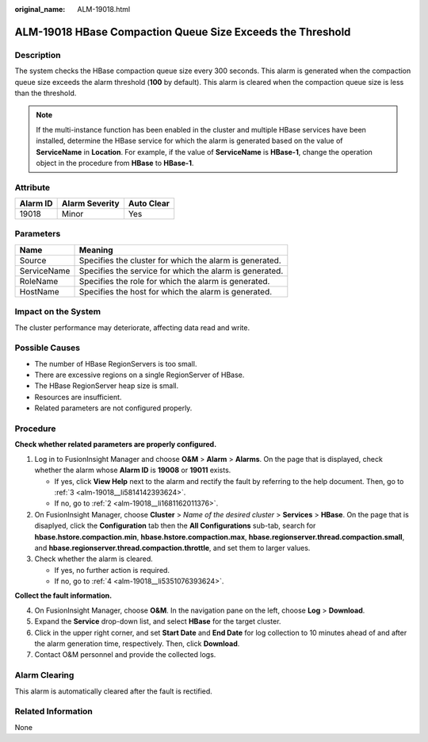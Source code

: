 :original_name: ALM-19018.html

.. _ALM-19018:

ALM-19018 HBase Compaction Queue Size Exceeds the Threshold
===========================================================

Description
-----------

The system checks the HBase compaction queue size every 300 seconds. This alarm is generated when the compaction queue size exceeds the alarm threshold (**100** by default). This alarm is cleared when the compaction queue size is less than the threshold.

.. note::

   If the multi-instance function has been enabled in the cluster and multiple HBase services have been installed, determine the HBase service for which the alarm is generated based on the value of **ServiceName** in **Location**. For example, if the value of **ServiceName** is **HBase-1**, change the operation object in the procedure from **HBase** to **HBase-1**.

Attribute
---------

======== ============== ==========
Alarm ID Alarm Severity Auto Clear
======== ============== ==========
19018    Minor          Yes
======== ============== ==========

Parameters
----------

=========== =======================================================
Name        Meaning
=========== =======================================================
Source      Specifies the cluster for which the alarm is generated.
ServiceName Specifies the service for which the alarm is generated.
RoleName    Specifies the role for which the alarm is generated.
HostName    Specifies the host for which the alarm is generated.
=========== =======================================================

Impact on the System
--------------------

The cluster performance may deteriorate, affecting data read and write.

Possible Causes
---------------

-  The number of HBase RegionServers is too small.
-  There are excessive regions on a single RegionServer of HBase.
-  The HBase RegionServer heap size is small.
-  Resources are insufficient.
-  Related parameters are not configured properly.

Procedure
---------

**Check whether related parameters are properly configured.**

#. Log in to FusionInsight Manager and choose **O&M** > **Alarm** > **Alarms**. On the page that is displayed, check whether the alarm whose **Alarm ID** is **19008** or **19011** exists.

   -  If yes, click **View Help** next to the alarm and rectify the fault by referring to the help document. Then, go to :ref:`3 <alm-19018__li5814142393624>`.
   -  If no, go to :ref:`2 <alm-19018__li1681162011376>`.

#. .. _alm-19018__li1681162011376:

   On FusionInsight Manager, choose **Cluster** > *Name of the desired cluster* > **Services** > **HBase**. On the page that is disaplyed, click the **Configuration** tab then the **All Configurations** sub-tab, search for **hbase.hstore.compaction.min**, **hbase.hstore.compaction.max**, **hbase.regionserver.thread.compaction.small**, and **hbase.regionserver.thread.compaction.throttle**, and set them to larger values.

#. .. _alm-19018__li5814142393624:

   Check whether the alarm is cleared.

   -  If yes, no further action is required.
   -  If no, go to :ref:`4 <alm-19018__li5351076393624>`.

**Collect the fault information.**

4. .. _alm-19018__li5351076393624:

   On FusionInsight Manager, choose **O&M**. In the navigation pane on the left, choose **Log** > **Download**.

5. Expand the **Service** drop-down list, and select **HBase** for the target cluster.

6. Click |image1| in the upper right corner, and set **Start Date** and **End Date** for log collection to 10 minutes ahead of and after the alarm generation time, respectively. Then, click **Download**.

7. Contact O&M personnel and provide the collected logs.

Alarm Clearing
--------------

This alarm is automatically cleared after the fault is rectified.

Related Information
-------------------

None

.. |image1| image:: /_static/images/en-us_image_0263895551.png
